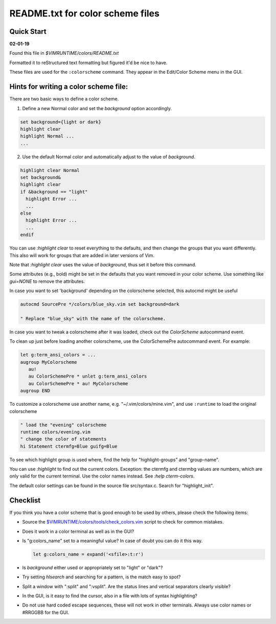 .. _colors_readme:

=================================
README.txt for color scheme files
=================================

Quick Start
------------

**02-01-19**

Found this file in `$VIMRUNTIME/colors/README.txt`

Formatted it to reStructured text formatting but figured it'd be nice to have.

These files are used for the ``:colorscheme`` command.  They appear in the
Edit/Color Scheme menu in the GUI.

Hints for writing a color scheme file:
--------------------------------------
There are two basic ways to define a color scheme.

1. Define a new Normal color and set the `background` option accordingly.

.. code-block:: vim

	set background={light or dark}
	highlight clear
	highlight Normal ...
	...

2. Use the default Normal color and automatically adjust to the
   value of `background`.

.. code-block:: vim

	highlight clear Normal
	set background&
	highlight clear
	if &background == "light"
	  highlight Error ...
	  ...
	else
	  highlight Error ...
	  ...
	endif

You can use `:highlight clear` to reset everything to the defaults, and then
change the groups that you want differently.  This also will work for groups
that are added in later versions of Vim.

Note that `:highlight clear` uses the value of `background`, thus set it
before this command.

Some attributes (e.g., bold) might be set in the defaults that you want
removed in your color scheme.  Use something like `gui=NONE` to remove the
attributes.

In case you want to set 'background' depending on the colorscheme selected,
this autocmd might be useful

.. code-block:: vim

     autocmd SourcePre */colors/blue_sky.vim set background=dark

     " Replace "blue_sky" with the name of the colorscheme.

In case you want to tweak a colorscheme after it was loaded, check out the
`ColorScheme` autocommand event.

To clean up just before loading another colorscheme, use the ColorSchemePre
autocommand event.  For example:

.. code-block:: vim

   let g:term_ansi_colors = ...
   augroup MyColorscheme
      au!
      au ColorSchemePre * unlet g:term_ansi_colors
      au ColorSchemePre * au! MyColorscheme
   augroup END

To customize a colorscheme use another name, e.g.  "~/.vim/colors/mine.vim",
and use ``:runtime`` to load the original colorscheme

.. code-block:: vim

   " load the "evening" colorscheme
   runtime colors/evening.vim
   " change the color of statements
   hi Statement ctermfg=Blue guifg=Blue

To see which highlight group is used where, find the help for
"highlight-groups" and "group-name".

You can use `:highlight` to find out the current colors.  Exception: the
ctermfg and ctermbg values are numbers, which are only valid for the current
terminal.  Use the color names instead.  See `:help cterm-colors`.

The default color settings can be found in the source file src/syntax.c.
Search for "highlight_init".

Checklist
----------
If you think you have a color scheme that is good enough to be used by others,
please check the following items:

- Source the `<$VIMRUNTIME/colors/tools/check_colors.vim>`_ script to check for
  common mistakes.
- Does it work in a color terminal as well as in the GUI?
- Is "g:colors_name" set to a meaningful value?  In case of doubt you can do it this way.

  .. code-block:: vim

    let g:colors_name = expand('<sfile>:t:r')

- Is `background` either used or appropriately set to "light" or "dark"?
- Try setting `hlsearch` and searching for a pattern, is the match easy to spot?
- Split a window with ":split" and ":vsplit".  Are the status lines and vertical separators clearly visible?
- In the GUI, is it easy to find the cursor, also in a file with lots of syntax highlighting?
- Do not use hard coded escape sequences, these will not work in other terminals.  Always use color names or #RRGGBB for the GUI.
